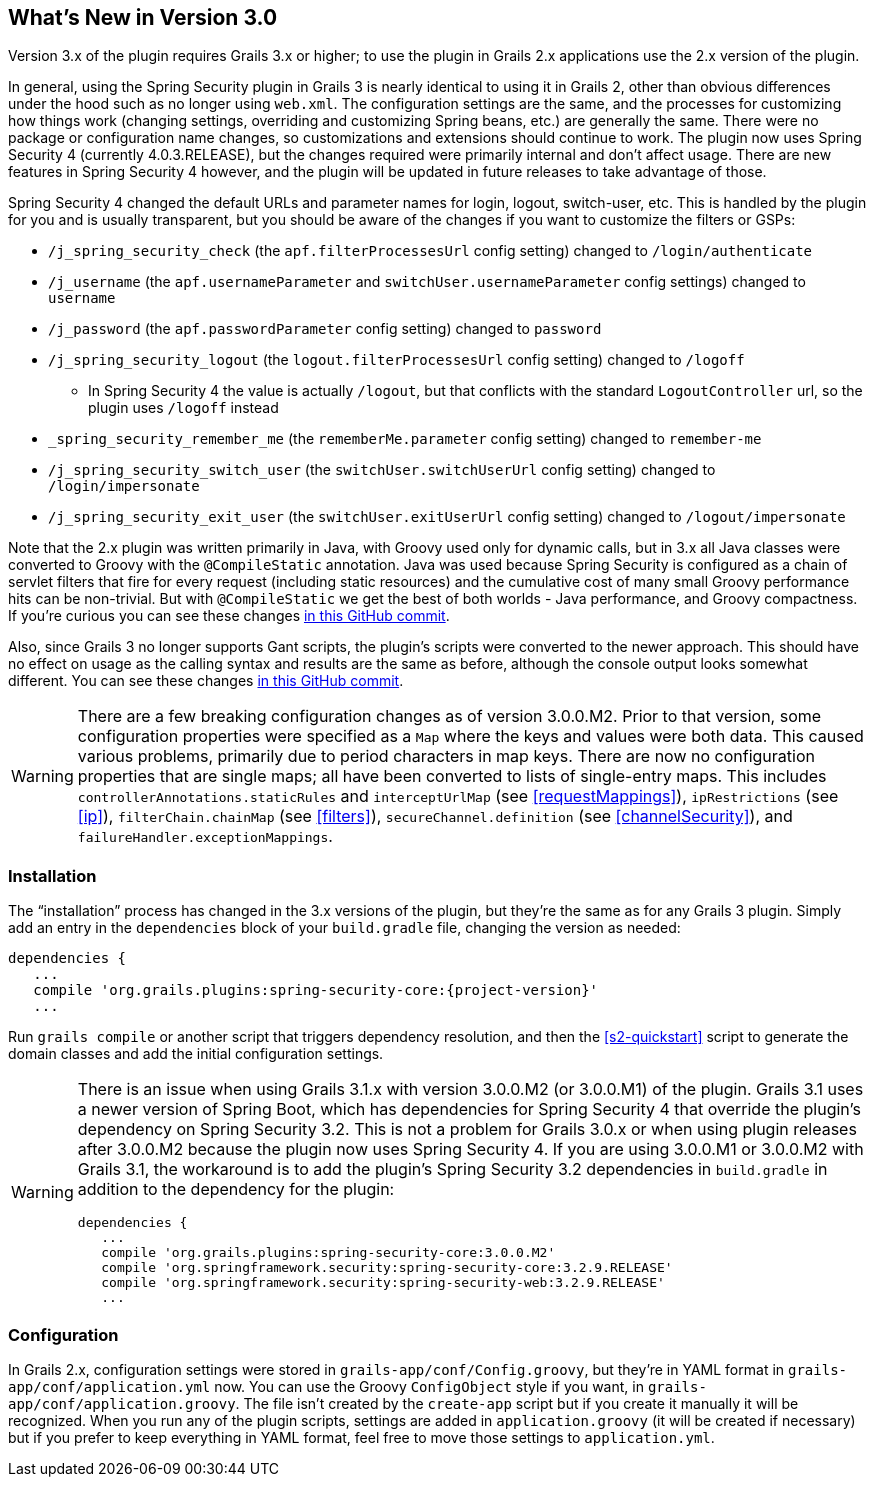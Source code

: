 [[newInV3]]
== What's New in Version 3.0

Version 3.x of the plugin requires Grails 3.x or higher; to use the plugin in Grails 2.x applications use the 2.x version of the plugin.

In general, using the Spring Security plugin in Grails 3 is nearly identical to using it in Grails 2, other than obvious differences under the hood such as no longer using `web.xml`. The configuration settings are the same, and the processes for customizing how things work (changing settings, overriding and customizing Spring beans, etc.) are generally the same. There were no package or configuration name changes, so customizations and extensions should continue to work. The plugin now uses Spring Security 4 (currently 4.0.3.RELEASE), but the changes required were primarily internal and don't affect usage. There are new features in Spring Security 4 however, and the plugin will be updated in future releases to take advantage of those.

Spring Security 4 changed the default URLs and parameter names for login, logout, switch-user, etc. This is handled by the plugin for you and is usually transparent, but you should be aware of the changes if you want to customize the filters or GSPs:

* `/j_spring_security_check` (the `apf.filterProcessesUrl` config setting) changed to `/login/authenticate`
* `/j_username` (the `apf.usernameParameter` and `switchUser.usernameParameter` config settings) changed to `username`
* `/j_password` (the `apf.passwordParameter` config setting) changed to `password`
* `/j_spring_security_logout` (the `logout.filterProcessesUrl` config setting) changed to `/logoff`
** In Spring Security 4 the value is actually `/logout`, but that conflicts with the standard `LogoutController` url, so the plugin uses `/logoff` instead
* `_spring_security_remember_me` (the `rememberMe.parameter` config setting) changed to `remember-me`
* `/j_spring_security_switch_user` (the `switchUser.switchUserUrl` config setting) changed to `/login/impersonate`
* `/j_spring_security_exit_user` (the `switchUser.exitUserUrl` config setting) changed to `/logout/impersonate`

Note that the 2.x plugin was written primarily in Java, with Groovy used only for dynamic calls, but in 3.x all Java classes were converted to Groovy with the `@CompileStatic` annotation. Java was used because Spring Security is configured as a chain of servlet filters that fire for every request (including static resources) and the cumulative cost of many small Groovy performance hits can be non-trivial. But with `@CompileStatic` we get the best of both worlds - Java performance, and Groovy compactness. If you're curious you can see these changes https://github.com/grails-plugins/grails-spring-security-core/commit/da06fa44d8bbea0ff374dd31b1c6b28426bdf7b4[in this GitHub commit].

Also, since Grails 3 no longer supports Gant scripts, the plugin's scripts were converted to the newer approach. This should have no effect on usage as the calling syntax and results are the same as before, although the console output looks somewhat different. You can see these changes https://github.com/grails-plugins/grails-spring-security-core/commit/16484f44fe25a6f1c8687b8e27db6f08ed871436[in this GitHub commit].

[WARNING]
====
There are a few breaking configuration changes as of version 3.0.0.M2. Prior to that version, some configuration properties were specified as a `Map` where the keys and values were both data. This caused various problems, primarily due to period characters in map keys. There are now no configuration properties that are single maps; all have been converted to lists of single-entry maps. This includes `controllerAnnotations.staticRules` and `interceptUrlMap` (see <<requestMappings>>), `ipRestrictions` (see <<ip>>), `filterChain.chainMap` (see <<filters>>), `secureChannel.definition` (see <<channelSecurity>>), and `failureHandler.exceptionMappings`.
====

=== Installation

The "`installation`" process has changed in the 3.x versions of the plugin, but they're the same as for any Grails 3 plugin. Simply add an entry in the `dependencies` block of your `build.gradle` file, changing the version as needed:

[source,java]
[subs="attributes"]
----
dependencies {
   ...
   compile 'org.grails.plugins:spring-security-core:{project-version}'
   ...
----

Run `grails compile` or another script that triggers dependency resolution, and then the <<s2-quickstart>> script to generate the domain classes and add the initial configuration settings.

[WARNING]
====
There is an issue when using Grails 3.1.x with version 3.0.0.M2 (or 3.0.0.M1) of the plugin. Grails 3.1 uses a newer version of Spring Boot, which has dependencies for Spring Security 4 that override the plugin's dependency on Spring Security 3.2. This is not a problem for Grails 3.0.x or when using plugin releases after 3.0.0.M2 because the plugin now uses Spring Security 4. If you are using 3.0.0.M1 or 3.0.0.M2 with Grails 3.1, the workaround is to add the plugin's Spring Security 3.2 dependencies in `build.gradle` in addition to the dependency for the plugin:

[source,java]
----
dependencies {
   ...
   compile 'org.grails.plugins:spring-security-core:3.0.0.M2'
   compile 'org.springframework.security:spring-security-core:3.2.9.RELEASE'
   compile 'org.springframework.security:spring-security-web:3.2.9.RELEASE'
   ...
----
====

=== Configuration

In Grails 2.x, configuration settings were stored in `grails-app/conf/Config.groovy`, but they're in YAML format in `grails-app/conf/application.yml` now. You can use the Groovy `ConfigObject` style if you want, in `grails-app/conf/application.groovy`. The file isn't created by the `create-app` script but if you create it manually it will be recognized. When you run any of the plugin scripts, settings are added in `application.groovy` (it will be created if necessary) but if you prefer to keep everything in YAML format, feel free to move those settings to `application.yml`.
